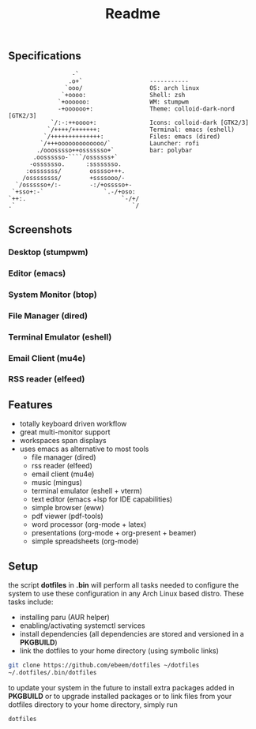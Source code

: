 #+title: Readme
#+STARTUP: inlineimages
#+OPTIONS: toc:3 ^:nil


** Specifications
#+BEGIN_SRC
                   -`
                  .o+`                   -----------
                 `ooo/                   OS: arch linux
                `+oooo:                  Shell: zsh
               `+oooooo:                 WM: stumpwm
               -+oooooo+:                Theme: colloid-dark-nord [GTK2/3]
             `/:-:++oooo+:               Icons: colloid-dark [GTK2/3]
            `/++++/+++++++:              Terminal: emacs (eshell)
           `/++++++++++++++:             Files: emacs (dired)
          `/+++ooooooooooooo/`           Launcher: rofi
         ./ooosssso++osssssso+`          bar: polybar
        .oossssso-````/ossssss+`
       -osssssso.      :ssssssso.
      :osssssss/        osssso+++.
     /ossssssss/        +ssssooo/-
   `/ossssso+/:-        -:/+osssso+-
  `+sso+:-`                 `.-/+oso:
 `++:.                           `-/+/
 .`                                 `/
#+END_SRC

** Screenshots

*** Desktop (stumpwm)
#+ATTR_ORG: :width 900
[[./.screenshots/desktop.png]]

#+ATTR_ORG: :width 900
[[./.screenshots/stumpwm.png]]

*** Editor (emacs)
#+ATTR_ORG: :width 900
[[./.screenshots/emacs.png]]

*** System Monitor (btop)
*** File Manager (dired)
*** Terminal Emulator (eshell)
#+ATTR_ORG: :width 900
[[./.screenshots/dired-terminal.png]]

*** Email Client (mu4e)
#+ATTR_ORG: :width 900
[[./.screenshots/mu4e.png]]

*** RSS reader (elfeed)
#+ATTR_ORG: :width 900
[[./.screenshots/rss-feed.png]]

** Features
+ totally keyboard driven workflow
+ great multi-monitor support
+ workspaces span displays
+ uses emacs as alternative to most tools
  + file manager (dired)
  + rss reader (elfeed)
  + email client (mu4e)
  + music (mingus)
  + terminal emulator (eshell + vterm)
  + text editor (emacs +lsp for IDE capabilities)
  + simple browser (eww)
  + pdf viewer (pdf-tools)
  + word processor (org-mode + latex)
  + presentations (org-mode + org-present + beamer)
  + simple spreadsheets (org-mode)

** Setup
the script *dotfiles* in *.bin* will perform all tasks needed to configure the system to use these configuration in any Arch Linux based distro. These tasks include:
+ installing paru (AUR helper)
+ enabling/activating systemctl services
+ install dependencies (all dependencies are stored and versioned in a *PKGBUILD*)
+ link the dotfiles to your home directory (using symbolic links)

#+begin_src bash
git clone https://github.com/ebeem/dotfiles ~/dotfiles
~/.dotfiles/.bin/dotfiles
#+end_src

to update your system in the future to install extra packages added in *PKGBUILD* or to upgrade installed packages or to link files from your dotfiles directory to your home directory, simply run
#+begin_src bash
dotfiles
#+end_src
